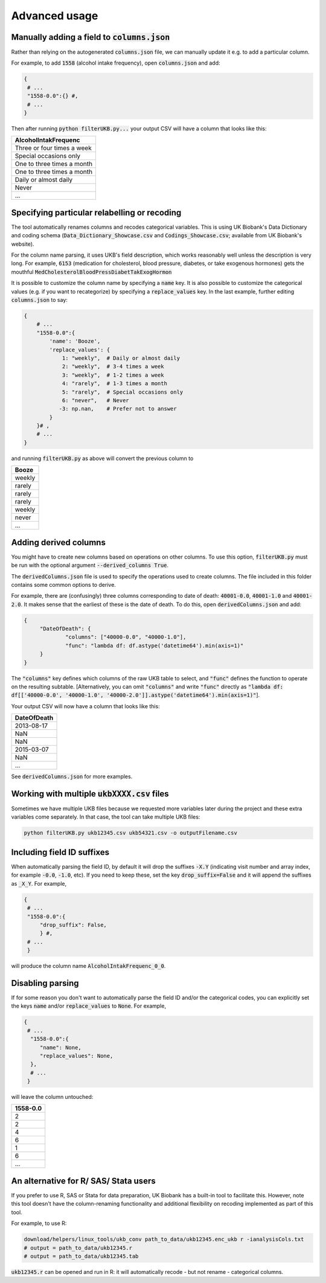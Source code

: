 #######################
Advanced usage
#######################
***********************************************
Manually adding a field to :code:`columns.json`
***********************************************

Rather than relying on the autogenerated :code:`columns.json` file, we can manually update it e.g. to add a particular column.

For example, to add :code:`1558` (alcohol intake frequency), open :code:`columns.json` and add:

.. code-block:: JSON

   {
    # ...
    "1558-0.0":{} #,
    # ...
   }

Then after running :code:`python filterUKB.py...` your output CSV will have a column that looks like this:

+----------------------------+
| AlcoholIntakFrequenc       |
+============================+
| Three or four times a week |
+----------------------------+
| Special occasions only     |
+----------------------------+
| One to three times a month |
+----------------------------+
| One to three times a month |
+----------------------------+
| Daily or almost daily      |
+----------------------------+
| Never                      |
+----------------------------+
| ...                        |
+----------------------------+

*********************************************
Specifying particular relabelling or recoding 
*********************************************
The tool automatically renames columns and recodes categorical variables.  This is using UK Biobank's Data Dictionary and coding schema (:code:`Data_Dictionary_Showcase.csv` and :code:`Codings_Showcase.csv`; available from UK Biobank's website). 

For the column name parsing, it uses UKB's field description, which works reasonably well unless the description is very long. For example, :code:`6153` (medication for cholesterol, blood pressure, diabetes, or take exogenous hormones) gets the mouthful :code:`MedCholesterolBloodPressDiabetTakExogHormon`

It is possible to customize the column name by specifying a :code:`name` key. It is also possible to customize the categorical values (e.g. if you want to recategorize) by specifying a :code:`replace_values` key. In the last example, further editing :code:`columns.json` to say: 

.. code-block:: json

        {
            # ...
            "1558-0.0":{
                'name': 'Booze',
                'replace_values': {
                    1: "weekly",  # Daily or almost daily
                    2: "weekly",  # 3-4 times a week
                    3: "weekly",  # 1-2 times a week
                    4: "rarely",  # 1-3 times a month
                    5: "rarely",  # Special occasions only
                    6: "never",   # Never
                   -3: np.nan,    # Prefer not to answer
                }
            }# ,
            # ...
        }

and running :code:`filterUKB.py` as above will convert the previous column to

+----------------------------+
| Booze                      |
+============================+
| weekly                     |
+----------------------------+
| rarely                     |
+----------------------------+
| rarely                     |
+----------------------------+
| rarely                     |
+----------------------------+
| weekly                     |
+----------------------------+
| never                      |
+----------------------------+
| ...                        |
+----------------------------+


**********************
Adding derived columns
**********************

You might have to create new columns based on operations on other columns. To use this option, :code:`filterUKB.py` must be run with the optional argument :code:`--derived_columns True`. 

The :code:`derivedColumns.json` file is used to specify the operations used to create columns. The file included in this folder contains some common options to derive. 

For example, there are (confusingly) three columns corresponding to date of death: :code:`40001-0.0`, :code:`40001-1.0` and :code:`40001-2.0`. It makes sense that the earliest of these is the date of death. To do this, open :code:`derivedColumns.json` and add:

.. code-block:: json

   {
        "DateOfDeath": {
                "columns": ["40000-0.0", "40000-1.0"],
                "func": "lambda df: df.astype('datetime64').min(axis=1)"
        }
   }


The :code:`"columns"` key defines which columns of the raw UKB table to select, and :code:`"func"` defines the function to operate on the resulting subtable. [Alternatively, you can omit :code:`"columns"` and write :code:`"func"` directly as :code:`"lambda df: df[['40000-0.0', '40000-1.0', '40000-2.0']].astype('datetime64').min(axis=1)"`]. 

Your output CSV will now have a column that looks like this:

+----------------------------+
| DateOfDeath                |
+============================+
| 2013-08-17                 |
+----------------------------+
| NaN                        |
+----------------------------+
| NaN                        |
+----------------------------+
| 2015-03-07                 |
+----------------------------+
| NaN                        |
+----------------------------+
| ...                        |
+----------------------------+

See :code:`derivedColumns.json` for more examples.

************************************************
Working with multiple :code:`ukbXXXX.csv` files
************************************************
Sometimes we have multiple UKB files because we requested more variables later during the project and these extra variables come separately. In that case, the tool can take multiple UKB files:

.. code-block:: sh

   python filterUKB.py ukb12345.csv ukb54321.csv -o outputFilename.csv

***************************
Including field ID suffixes
***************************

When automatically parsing the field ID, by default it will drop the suffixes :code:`-X.Y` (indicating visit number and array index, for example :code:`-0.0`, :code:`-1.0`, etc). If you need to keep these, set the key :code:`drop_suffix=False` and it will append the suffixes as :code:`_X_Y`. For example,

.. code-block:: json

   {
    # ...
    "1558-0.0":{
        "drop_suffix": False,
        } #,
    # ...
    }

will produce the column name :code:`AlcoholIntakFrequenc_0_0`.

******************
Disabling parsing
******************

If for some reason you don't want to automatically parse the field ID and/or the categorical codes, you can explicitly set the keys :code:`name` and/or :code:`replace_values` to :code:`None`. For example,

.. code-block:: json 

   {
    # ...
     "1558-0.0":{
        "name": None,
        "replace_values": None,
     },
     # ...
    }

will leave the column untouched:

+----------+
| 1558-0.0 |
+==========+
| 2        |
+----------+
| 2        |
+----------+
| 4        |
+----------+
| 6        |
+----------+
| 1        |
+----------+
| 6        |
+----------+
| ...      |
+----------+

**************************************
An alternative for R/ SAS/ Stata users
**************************************

If you prefer to use R, SAS or Stata for data preparation, UK Biobank has a built-in tool to facilitate this. However, note this tool doesn't have the column-renaming functionality and additional flexibility on recoding implemented as part of this tool.  

For example, to use R: 

.. code-block:: sh
 
  download/helpers/linux_tools/ukb_conv path_to_data/ukb12345.enc_ukb r -ianalysisCols.txt
  # output = path_to_data/ukb12345.r
  # output = path_to_data/ukb12345.tab
   
:code:`ukb12345.r` can be opened and run in R: it will automatically recode - but not rename - categorical columns.  


   
